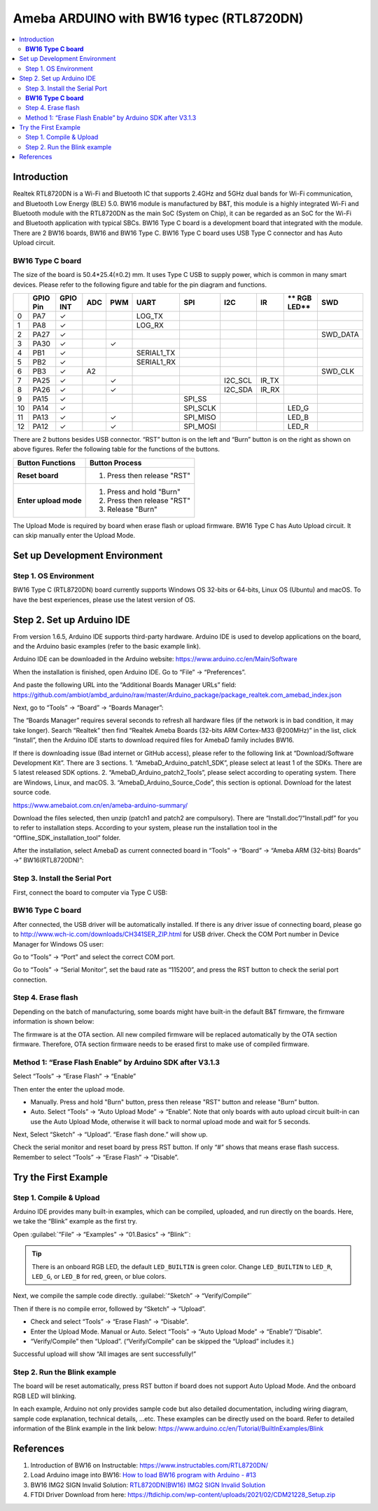 
Ameba ARDUINO with BW16 typec (RTL8720DN)
=========================================

.. contents::
  :local:
  :depth: 2

Introduction
------------

Realtek RTL8720DN is a Wi-Fi and Bluetooth IC that supports 2.4GHz and 5GHz dual bands for Wi-Fi communication, and Bluetooth Low Energy (BLE) 5.0. 
BW16 module is manufactured by B&T, this module is a highly integrated Wi-Fi and Bluetooth module with the RTL8720DN as the main SoC (System on Chip),
it can be regarded as an SoC for the Wi-Fi and Bluetooth application with typical SBCs. BW16 Type C board is a development board that integrated with the module.
There are 2 BW16 boards, BW16 and BW16 Type C. BW16 Type C board uses USB Type C connector and has Auto Upload circuit.

**BW16 Type C board**
~~~~~~~~~~~~~~~~~~~~~

|image01|

The size of the board is 50.4*25.4(±0.2) mm. It uses Type C USB to supply power, which is common in many smart devices.
Please refer to the following figure and table for the pin diagram and functions.

|image02|

+---+-------------+--------------+---------+----------+---------------------+------------------+----------------+--------------+------------+----------------+
|   | **GPIO Pin**| **GPIO INT** | **ADC** | **PWM**  |     **UART**        |     **SPI**      |    **I2C**     |   **IR**     |** RGB LED**|    **SWD**     |
+===+=============+==============+=========+==========+=====================+==================+================+==============+============+================+
| 0 | PA7         |  ✓           |         |          |     LOG_TX          |                  |                |              |            |                |
+---+-------------+--------------+---------+----------+---------------------+------------------+----------------+--------------+------------+----------------+
| 1 | PA8         |  ✓           |         |          |     LOG_RX          |                  |                |              |            |                |
+---+-------------+--------------+---------+----------+---------------------+------------------+----------------+--------------+------------+----------------+
| 2 | PA27        |  ✓           |         |          |                     |                  |                |              |            | SWD_DATA       |
+---+-------------+--------------+---------+----------+---------------------+------------------+----------------+--------------+------------+----------------+
| 3 | PA30        |  ✓           |         |  ✓       |                     |                  |                |              |            |                |                            
+---+-------------+--------------+---------+----------+---------------------+------------------+----------------+--------------+------------+----------------+
| 4 | PB1         |  ✓           |         |          |     SERIAL1_TX      |                  |                |              |            |                |
+---+-------------+--------------+---------+----------+---------------------+------------------+----------------+--------------+------------+----------------+
| 5 | PB2         |  ✓           |         |          |     SERIAL1_RX      |                  |                |              |            |                |
+---+-------------+--------------+---------+----------+---------------------+------------------+----------------+--------------+------------+----------------+
| 6 | PB3         |  ✓           | A2      |          |                     |                  |                |              |            | SWD_CLK        |
+---+-------------+--------------+---------+----------+---------------------+------------------+----------------+--------------+------------+----------------+
| 7 | PA25        |  ✓           |         |  ✓       |                     |                  |  I2C_SCL       |  IR_TX       |            |                |
+---+-------------+--------------+---------+----------+---------------------+------------------+----------------+--------------+------------+----------------+
| 8 | PA26        |  ✓           |         |  ✓       |                     |                  |  I2C_SDA       |  IR_RX       |            |                |
+---+-------------+--------------+---------+----------+---------------------+------------------+----------------+--------------+------------+----------------+
| 9 | PA15        |  ✓           |         |          |                     |   SPI_SS         |                |              |            |                |
+---+-------------+--------------+---------+----------+---------------------+------------------+----------------+--------------+------------+----------------+
| 10| PA14        |  ✓           |         |          |                     |   SPI_SCLK       |                |              | LED_G      |                |
+---+-------------+--------------+---------+----------+---------------------+------------------+----------------+--------------+------------+----------------+
| 11| PA13        |  ✓           |         |  ✓       |                     |  SPI_MISO        |                |              | LED_B      |                |
+---+-------------+--------------+---------+----------+---------------------+------------------+----------------+--------------+------------+----------------+
| 12| PA12        |  ✓           |         |  ✓       |                     |  SPI_MOSI        |                |              | LED_R      |                |
+---+-------------+--------------+---------+----------+---------------------+------------------+----------------+--------------+------------+----------------+

There are 2 buttons besides USB connector. “RST” button is on the left
and “Burn” button is on the right as shown on above figures. Refer the
following table for the functions of the buttons.

+---------------------------+------------------------------------------+
| **Button Functions**      | **Button Process**                       |
+===========================+==========================================+
| **Reset board**           | 1. Press then release "RST"              |
+---------------------------+------------------------------------------+
| **Enter upload mode**     | 1. Press and hold "Burn"                 |
|                           |                                          |
|                           | 2. Press then release "RST"              |
|                           |                                          |
|                           | 3. Release "Burn"                        |
+---------------------------+------------------------------------------+

The Upload Mode is required by board when erase flash or upload firmware. BW16 Type C has Auto Upload circuit. It can skip manually enter the Upload Mode.

Set up Development Environment
------------------------------

Step 1. OS Environment
~~~~~~~~~~~~~~~~~~~~~~

BW16 Type C (RTL8720DN) board currently supports Windows OS 32-bits or 64-bits, 
Linux OS (Ubuntu) and macOS. To have the best experiences, please use the latest version of OS.

Step 2. Set up Arduino IDE
--------------------------

From version 1.6.5, Arduino IDE supports third-party hardware. Arduino IDE is used to develop applications on the board, and the Arduino basic examples (refer to the basic example link).

Arduino IDE can be downloaded in the Arduino website: https://www.arduino.cc/en/Main/Software

When the installation is finished, open Arduino IDE. Go to “File” -> “Preferences”.

And paste the following URL into the “Additional Boards Manager URLs” field: https://github.com/ambiot/ambd_arduino/raw/master/Arduino_package/package_realtek.com_amebad_index.json

Next, go to “Tools” -> “Board” -> “Boards Manager”:

|image03|

The “Boards Manager” requires several seconds to refresh all hardware files (if the network is in bad condition, it may take longer). Search “Realtek” 
then find “Realtek Ameba Boards (32-bits ARM Cortex-M33 @200MHz)” in the list, click “Install”, then the Arduino IDE starts to download required files for AmebaD family includes BW16.

|image04|

If there is downloading issue (Bad internet or GitHub access), please refer to the following link at “Download/Software Development Kit”. There are 3 sections.
1. “AmebaD_Arduino_patch1_SDK”, please select at least 1 of the SDKs. There are 5 latest released SDK options.
2. “AmebaD_Arduino_patch2_Tools”, please select according to operating system. There are Windows, Linux, and macOS.
3. “AmebaD_Arduino_Source_Code”, this section is optional. Download for the latest source code.

https://www.amebaiot.com.cn/en/ameba-arduino-summary/  

Download the files selected, then unzip (patch1 and patch2 are compulsory). There are “Install.doc”/“Install.pdf” for you to refer to installation steps. 
According to your system, please run the installation tool in the “Offline_SDK_installation_tool” folder.

After the installation, select AmebaD as current connected board in “Tools” -> “Board” -> “Ameba ARM (32-bits) Boards” ->” BW16(RTL8720DN)”:

|image05|

Step 3. Install the Serial Port
~~~~~~~~~~~~~~~~~~~~~~~~~~~~~~~

First, connect the board to computer via Type C USB:

**BW16 Type C board**
~~~~~~~~~~~~~~~~~~~~~

|image06|

After connected, the USB driver will be automatically installed. If there is any driver issue of connecting board, 
please go to http://www.wch-ic.com/downloads/CH341SER_ZIP.html for USB driver. Check the COM Port number in Device Manager for Windows OS user: 

|image07|

Go to “Tools” -> “Port” and select the correct COM port.  

|image08|

Go to “Tools” -> “Serial Monitor”, set the baud rate as “115200”, and press the RST button to check the serial port connection.  

|image09|

|image10|

Step 4. Erase flash
~~~~~~~~~~~~~~~~~~~

Depending on the batch of manufacturing, some boards might have built-in the default B&T firmware, the firmware information is shown below: 

|image11|

The firmware is at the OTA section. All new compiled firmware will be replaced automatically by the OTA section firmware. 
Therefore, OTA section firmware needs to be erased first to make use of compiled firmware. 

Method 1: “Erase Flash Enable” by Arduino SDK after V3.1.3
~~~~~~~~~~~~~~~~~~~~~~~~~~~~~~~~~~~~~~~~~~~~~~~~~~~~~~~~~~

Select “Tools” -> “Erase Flash” -> “Enable”

|image12|

Then enter the enter the upload mode.

* Manually. Press and hold "Burn" button, press then release "RST" button and release "Burn” button.
* Auto. Select “Tools” -> “Auto Upload Mode” -> “Enable”. Note that only boards with auto upload circuit built-in can use the Auto Upload Mode, 
  otherwise it will back to normal upload mode and wait for 5 seconds. 

Next, Select “Sketch” -> “Upload”. “Erase flash done.” will show up.  

|image13|

|image14|

Check the serial monitor and reset board by press RST button. If only “#” shows that means erase flash success. Remember to select “Tools” -> “Erase Flash” -> “Disable”. 

|image15|

Try the First Example
---------------------

Step 1. Compile & Upload
~~~~~~~~~~~~~~~~~~~~~~~~

Arduino IDE provides many built-in examples, which can be compiled, uploaded, and run directly on the boards. Here, we take the “Blink” example as the first try.

Open :guilabel:`“File” -> “Examples” -> “01.Basics” -> “Blink”`:

|image16|

|image17|

.. tip::
   There is an onboard RGB LED, the default ``LED_BUILTIN`` is green color. 
   Change ``LED_BUILTIN`` to ``LED_R``, ``LED_G``, or ``LED_B`` for red, green, or blue colors. 

Next, we compile the sample code directly.
:guilabel:`“Sketch” -> “Verify/Compile”`

Then if there is no compile error, followed by “Sketch” -> “Upload”. 

* Check and select “Tools” -> “Erase Flash” -> “Disable”.
* Enter the Upload Mode. Manual or Auto. Select “Tools” -> “Auto Upload Mode” -> “Enable”/ ”Disable”.
* “Verify/Compile” then “Upload”. (“Verify/Compile” can be skipped the “Upload” includes it.)

Successful upload will show “All images are sent successfully!”

|image18|

Step 2. Run the Blink example
~~~~~~~~~~~~~~~~~~~~~~~~~~~~~

The board will be reset automatically, press RST button if board does not support Auto Upload Mode. And the onboard RGB LED will blinking. 

In each example, Arduino not only provides sample code but also detailed documentation, including wiring diagram, sample code explanation, 
technical details, …etc. These examples can be directly used on the board. 
Refer to detailed information of the Blink example in the link below: https://www.arduino.cc/en/Tutorial/BuiltInExamples/Blink

References
----------

#. Introduction of BW16 on Instructable:
   https://www.instructables.com/RTL8720DN/
#. Load Arduino image into BW16:
   `How to load BW16 program with Arduino - #13 <https://forum.amebaiot.com/t/how-to-load-bw16-program-with-arduino/517/13>`_
#. BW16 IMG2 SIGN Invalid Solution:
   `RTL8720DN(BW16) IMG2 SIGN Invalid Solution <https://forum.amebaiot.com/t/rtl8720dn-bw16-img2-sign-invalid-solution/669>`_
#. FTDI Driver Download from here:
   https://ftdichip.com/wp-content/uploads/2021/02/CDM21228_Setup.zip

.. |image01| image:: ../../../_static/amebad/Getting_Started/BW16_typec_getting_started/image01.png
   :width:  500 px
   :height:  300 px
.. |image02| image:: ../../../_static/amebad/Getting_Started/BW16_typec_getting_started/image02.png
   :width:  2410 px
   :height:  1393 px
   :scale: 30%
.. |image03| image:: ../../../_static/amebad/Getting_Started/BW16_typec_getting_started/image03.png
   :width:  712 px
   :height:  886 px
.. |image04| image:: ../../../_static/amebad/Getting_Started/BW16_typec_getting_started/image04.png
   :width:  602 px
   :height:  337 px
.. |image05| image:: ../../../_static/amebad/Getting_Started/BW16_typec_getting_started/image05.png
   :width:  863 px
   :height:  888 px
.. |image06| image:: ../../../_static/amebad/Getting_Started/BW16_typec_getting_started/image06.png
   :width:  527 px
   :height:  1027 px
   :scale: 80%
.. |image07| image:: ../../../_static/amebad/Getting_Started/BW16_typec_getting_started/image07.png
   :width:  307 px
   :height:  484 px
.. |image08| image:: ../../../_static/amebad/Getting_Started/BW16_typec_getting_started/image08.png
   :width:  1279 px
   :height:  976 px
   :scale: 70%
.. |image09| image:: ../../../_static/amebad/Getting_Started/BW16_typec_getting_started/image09.png
   :width:  1278 px
   :height:  979 px
   :scale: 70%
.. |image10| image:: ../../../_static/amebad/Getting_Started/BW16_typec_getting_started/image10.png
   :width:  817 px
   :height:  430 px
.. |image11| image:: ../../../_static/amebad/Getting_Started/BW16_typec_getting_started/image11.png
   :width:  481 px
   :height:  351 px
.. |image12| image:: ../../../_static/amebad/Getting_Started/BW16_typec_getting_started/image12.png
   :width:  1279 px
   :height:  978 px
   :scale: 70%
.. |image13| image:: ../../../_static/amebad/Getting_Started/BW16_typec_getting_started/image13.png
   :width:  863 px
   :height:  887 px
.. |image14| image:: ../../../_static/amebad/Getting_Started/BW16_typec_getting_started/image14.png
   :width:  864 px
   :height:  887 px
.. |image15| image:: ../../../_static/amebad/Getting_Started/BW16_typec_getting_started/image15.png
   :width:  818 px
   :height:  435 px
.. |image16| image:: ../../../_static/amebad/Getting_Started/BW16_typec_getting_started/image16.png
   :width:  1278 px
   :height:  981 px
   :scale: 70%
.. |image17| image:: ../../../_static/amebad/Getting_Started/BW16_typec_getting_started/image17.png
   :width:  770 px
   :height:  816 px
.. |image18| image:: ../../../_static/amebad/Getting_Started/BW16_typec_getting_started/image18.png
   :width:  770 px
   :height:  815 px
